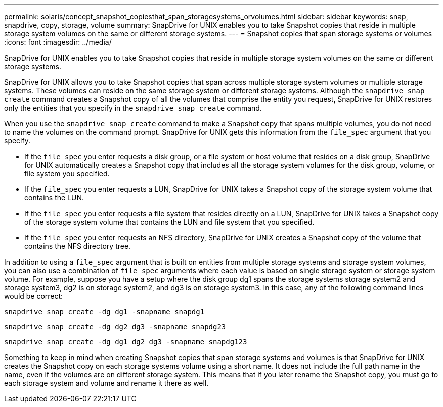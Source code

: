 ---
permalink: solaris/concept_snapshot_copiesthat_span_storagesystems_orvolumes.html
sidebar: sidebar
keywords: snap, snapdrive, copy, storage, volume
summary: SnapDrive for UNIX enables you to take Snapshot copies that reside in multiple storage system volumes on the same or different storage systems.
---
= Snapshot copies that span storage systems or volumes
:icons: font
:imagesdir: ../media/

[.lead]
SnapDrive for UNIX enables you to take Snapshot copies that reside in multiple storage system volumes on the same or different storage systems.

SnapDrive for UNIX allows you to take Snapshot copies that span across multiple storage system volumes or multiple storage systems. These volumes can reside on the same storage system or different storage systems. Although the `snapdrive snap create` command creates a Snapshot copy of all the volumes that comprise the entity you request, SnapDrive for UNIX restores only the entities that you specify in the `snapdrive snap create` command.

When you use the `snapdrive snap create` command to make a Snapshot copy that spans multiple volumes, you do not need to name the volumes on the command prompt. SnapDrive for UNIX gets this information from the `file_spec` argument that you specify.

* If the `file_spec` you enter requests a disk group, or a file system or host volume that resides on a disk group, SnapDrive for UNIX automatically creates a Snapshot copy that includes all the storage system volumes for the disk group, volume, or file system you specified.
* If the `file_spec` you enter requests a LUN, SnapDrive for UNIX takes a Snapshot copy of the storage system volume that contains the LUN.
* If the `file_spec` you enter requests a file system that resides directly on a LUN, SnapDrive for UNIX takes a Snapshot copy of the storage system volume that contains the LUN and file system that you specified.
* If the `file_spec` you enter requests an NFS directory, SnapDrive for UNIX creates a Snapshot copy of the volume that contains the NFS directory tree.

In addition to using a `file_spec` argument that is built on entities from multiple storage systems and storage system volumes, you can also use a combination of `file_spec` arguments where each value is based on single storage system or storage system volume. For example, suppose you have a setup where the disk group dg1 spans the storage systems storage system2 and storage system3, dg2 is on storage system2, and dg3 is on storage system3. In this case, any of the following command lines would be correct:

`snapdrive snap create -dg dg1 -snapname snapdg1`

`snapdrive snap create -dg dg2 dg3 -snapname snapdg23`

`snapdrive snap create -dg dg1 dg2 dg3 -snapname snapdg123`

Something to keep in mind when creating Snapshot copies that span storage systems and volumes is that SnapDrive for UNIX creates the Snapshot copy on each storage systems volume using a short name. It does not include the full path name in the name, even if the volumes are on different storage system. This means that if you later rename the Snapshot copy, you must go to each storage system and volume and rename it there as well.
